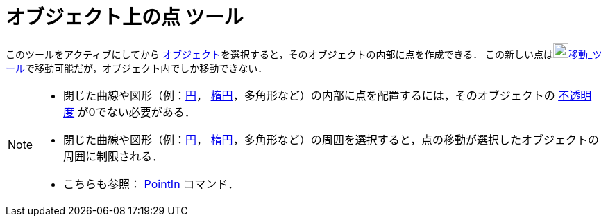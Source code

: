= オブジェクト上の点 ツール
:page-en: tools/Point_on_Object
ifdef::env-github[:imagesdir: /ja/modules/ROOT/assets/images]

このツールをアクティブにしてから
xref:/幾何オブジェクト.adoc[オブジェクト]を選択すると，そのオブジェクトの内部に点を作成できる．
この新しい点はimage:22px-Mode_move.svg.png[Mode
move.svg,width=22,height=22]xref:/tools/移動.adoc[移動_ツール]で移動可能だが，オブジェクト内でしか移動できない．

[NOTE]
====

* 閉じた曲線や図形（例：xref:/二次曲線.adoc[円]， xref:/二次曲線.adoc[楕円]，多角形など）の内部に点を配置するには，そのオブジェクトの xref:/オブジェクトのプロパティ.adoc[不透明度] が0でない必要がある．
* 閉じた曲線や図形（例：xref:/二次曲線.adoc[円]， xref:/二次曲線.adoc[楕円]，多角形など）の周囲を選択すると，点の移動が選択したオブジェクトの周囲に制限される．

* こちらも参照： xref:/commands/PointIn.adoc[PointIn] コマンド．
====
